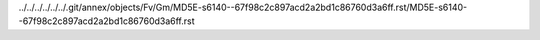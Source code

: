 ../../../../../../.git/annex/objects/Fv/Gm/MD5E-s6140--67f98c2c897acd2a2bd1c86760d3a6ff.rst/MD5E-s6140--67f98c2c897acd2a2bd1c86760d3a6ff.rst